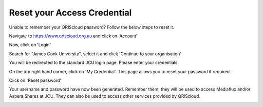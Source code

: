 Reset your Access Credential
============================

Unable to remember your QRIScloud password? Follow the below steps to reset it.

Navigate to https://www.qriscloud.org.au and click on 'Account'

.. image:: _static/QRIScloud_main.png
   :width: 100%
   :alt: Login page for QRIScloud services

Now, click on 'Login'

.. image:: _static/QRIScloud_login.png
   :width: 100%
   :alt: Login page for QRIScloud services


Search for "James Cook University", select it and click 'Continue to your organisation'

.. image:: _static/QRIScloud_AAF.png
   :width: 100%
   :alt: Select your organisation

You will be redirected to the standard JCU login page. Please enter your credentials.

.. image:: _static/JCU_cas.png
   :width: 100%
   :alt: Select your organisation

On the top right hand corner, click on 'My Credential'.
This page allows you to reset your password if required.

.. image:: _static/QRIScloud_acct_created.png
  :width: 100%
  :alt: QRIScloud account registered

Click on 'Reset password'

.. image:: _static/QRIScloud_QSAC_reset.png
   :width: 100%
   :alt: QRIScloud Service Access Credential created

Your username and password have now been generated. Remember them, they will be used to access Mediaflux and/or Aspera Shares at JCU.
They can also be used to access other services provided by QRIScloud.

.. image:: _static/QRIScloud_QSAC_generated.png
   :width: 100%
   :alt: QRIScloud Service Access Credential generated
